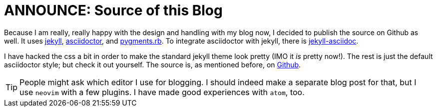 = ANNOUNCE: Source of this Blog

Because I am really, really happy with the design and handling
with my blog now, I decided to publish the source on Github as
well. It uses https://jekyllrb.com/[jekyll], http://asciidoctor.org/[asciidoctor],
and https://github.com/tmm1/pygments.rb[pygments.rb]. To integrate 
asciidoctor with jekyll, there is https://github.com/asciidoctor/jekyll-asciidoc[jekyll-asciidoc].

I have hacked the css a bit in order to make the standard jekyll theme look
pretty (IMO it _is_ pretty now!). The rest is just the default asciidoctor
style; but check it out yourself. The source is, as mentioned before, on
https://github.com/rumpelsepp/blog.sevenbyte.org[Github].

TIP: People might ask which editor I use for blogging. I should indeed 
     make a separate blog post for that, but I use `neovim` with a few plugins.
     I have made good experiences with `atom`, too. 
